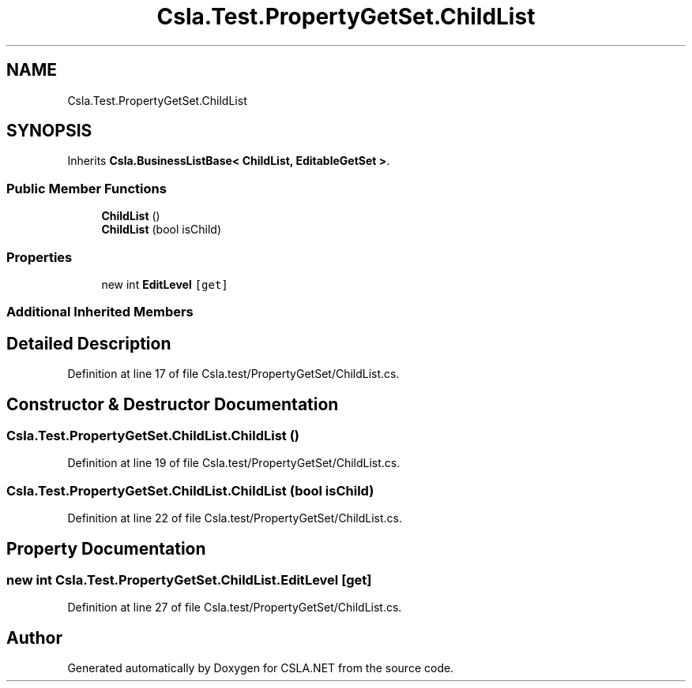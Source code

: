 .TH "Csla.Test.PropertyGetSet.ChildList" 3 "Wed Jul 21 2021" "Version 5.4.2" "CSLA.NET" \" -*- nroff -*-
.ad l
.nh
.SH NAME
Csla.Test.PropertyGetSet.ChildList
.SH SYNOPSIS
.br
.PP
.PP
Inherits \fBCsla\&.BusinessListBase< ChildList, EditableGetSet >\fP\&.
.SS "Public Member Functions"

.in +1c
.ti -1c
.RI "\fBChildList\fP ()"
.br
.ti -1c
.RI "\fBChildList\fP (bool isChild)"
.br
.in -1c
.SS "Properties"

.in +1c
.ti -1c
.RI "new int \fBEditLevel\fP\fC [get]\fP"
.br
.in -1c
.SS "Additional Inherited Members"
.SH "Detailed Description"
.PP 
Definition at line 17 of file Csla\&.test/PropertyGetSet/ChildList\&.cs\&.
.SH "Constructor & Destructor Documentation"
.PP 
.SS "Csla\&.Test\&.PropertyGetSet\&.ChildList\&.ChildList ()"

.PP
Definition at line 19 of file Csla\&.test/PropertyGetSet/ChildList\&.cs\&.
.SS "Csla\&.Test\&.PropertyGetSet\&.ChildList\&.ChildList (bool isChild)"

.PP
Definition at line 22 of file Csla\&.test/PropertyGetSet/ChildList\&.cs\&.
.SH "Property Documentation"
.PP 
.SS "new int Csla\&.Test\&.PropertyGetSet\&.ChildList\&.EditLevel\fC [get]\fP"

.PP
Definition at line 27 of file Csla\&.test/PropertyGetSet/ChildList\&.cs\&.

.SH "Author"
.PP 
Generated automatically by Doxygen for CSLA\&.NET from the source code\&.
